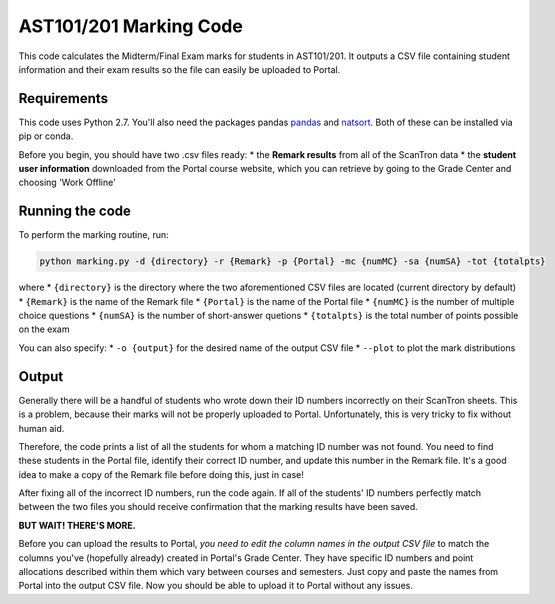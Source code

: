 AST101/201 Marking Code
========

This code calculates the Midterm/Final Exam marks for students in AST101/201. 
It outputs a CSV file containing student information and their exam results so the file can easily be uploaded to Portal.


Requirements
++++++++++++++

This code uses Python 2.7. You'll also need the packages pandas `pandas <https://pandas.pydata.org/pandas-docs/stable/install.html>`_ and `natsort <http://natsort.readthedocs.io/en/master/intro.html#installation>`_. Both of these can be installed via pip or conda.

Before you begin, you should have two .csv files ready: 
* the **Remark results** from all of the ScanTron data
* the **student user information** downloaded from the Portal course website, which you can retrieve by going to the Grade Center and choosing 'Work Offline'


Running the code
++++++++++++++

To perform the marking routine, run:

.. code-block:: bash

    python marking.py -d {directory} -r {Remark} -p {Portal} -mc {numMC} -sa {numSA} -tot {totalpts}

where 
* ``{directory}`` is the directory where the two aforementioned CSV files are located (current directory by default)
* ``{Remark}`` is the name of the Remark file
* ``{Portal}`` is the name of the Portal file
* ``{numMC}`` is the number of multiple choice questions
* ``{numSA}`` is the number of short-answer quetions
* ``{totalpts}`` is the total number of points possible on the exam

You can also specify:
* ``-o {output}`` for the desired name of the output CSV file
* ``--plot`` to plot the mark distributions


Output
++++++++++++++

Generally there will be a handful of students who wrote down their ID numbers incorrectly on their ScanTron sheets. This is a problem, because their marks will not be properly uploaded to Portal. Unfortunately, this is very tricky to fix without human aid.

Therefore, the code prints a list of all the students for whom a matching ID number was not found. You need to find these students in the Portal file, identify their correct ID number, and update this number in the Remark file. It's a good idea to make a copy of the Remark file before doing this, just in case!

After fixing all of the incorrect ID numbers, run the code again. If all of the students' ID numbers perfectly match between the two files you should receive confirmation that the marking results have been saved.

**BUT WAIT! THERE'S MORE.**

Before you can upload the results to Portal, *you need to edit the column names in the output CSV file* to match the columns you've (hopefully already) created in Portal's Grade Center. They have specific ID numbers and point allocations described within them which vary between courses and semesters. Just copy and paste the names from Portal into the output CSV file. Now you should be able to upload it to Portal without any issues. 



